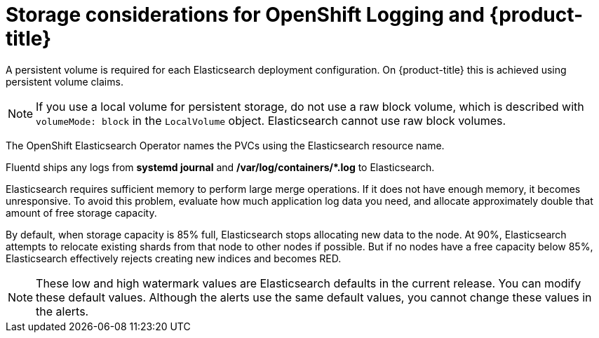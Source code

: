 // Module included in the following assemblies:
//
// * logging/cluster-logging-deploy.adoc

[id="cluster-logging-deploy-storage-considerations_{context}"]
= Storage considerations for OpenShift Logging and {product-title}

////
An Elasticsearch index is a collection of primary shards and their corresponding replica shards. This is how Elasticsearch implements high availability internally, so there is little requirement to use hardware based mirroring RAID variants. RAID 0 can still be used to increase overall disk performance.
////

A persistent volume is required for each Elasticsearch deployment configuration. On {product-title} this is achieved using persistent volume claims.

[NOTE]
====
If you use a local volume for persistent storage, do not use a raw block volume, which is described with `volumeMode: block` in the `LocalVolume` object. Elasticsearch cannot use raw block volumes.
====

The OpenShift Elasticsearch Operator names the PVCs using the Elasticsearch resource name.

////
Below are capacity planning guidelines for {product-title} aggregate logging.

*Example scenario*

Assumptions:

. Which application: Apache
. Bytes per line: 256
. Lines per second load on application: 1
. Raw text data -> JSON

Baseline (256 characters per minute -> 15KB/min)

[cols="3,4",options="header"]
|===
|Logging pods
|Storage Throughput

|3 es
1 kibana
1 fluentd
| 6 pods total: 90000 x 86400 = 7,7 GB/day

|3 es
1 kibana
11 fluentd
| 16 pods total: 225000 x 86400 = 24,0 GB/day

|3 es
1 kibana
20 fluentd
|25 pods total: 225000 x 86400 = 32,4 GB/day
|===


Calculating the total logging throughput and disk space required for your {product-title} cluster requires knowledge of your applications. For example, if one of your applications on average logs 10 lines-per-second, each 256 bytes-per-line, calculate per-application throughput and disk space as follows:

----
 (bytes-per-line * (lines-per-second) = 2560 bytes per app per second
 (2560) * (number-of-pods-per-node,100) = 256,000 bytes per second per node
 256k * (number-of-nodes) = total logging throughput per cluster per second
----
////

Fluentd ships any logs from *systemd journal* and **/var/log/containers/*.log** to Elasticsearch.

Elasticsearch requires sufficient memory to perform large merge operations. If it does not have enough memory, it becomes unresponsive. To avoid this problem, evaluate how much application log data you need, and allocate approximately double that amount of free storage capacity.

By default, when storage capacity is 85% full, Elasticsearch stops allocating new data to the node. At 90%, Elasticsearch attempts to relocate existing shards from that node to other nodes if possible. But if no nodes have a free capacity below 85%, Elasticsearch effectively rejects creating new indices and becomes RED.

[NOTE]
====
These low and high watermark values are Elasticsearch defaults in the current release. You can modify these default values. Although the alerts use the same default values, you cannot change these values in the alerts.
====
